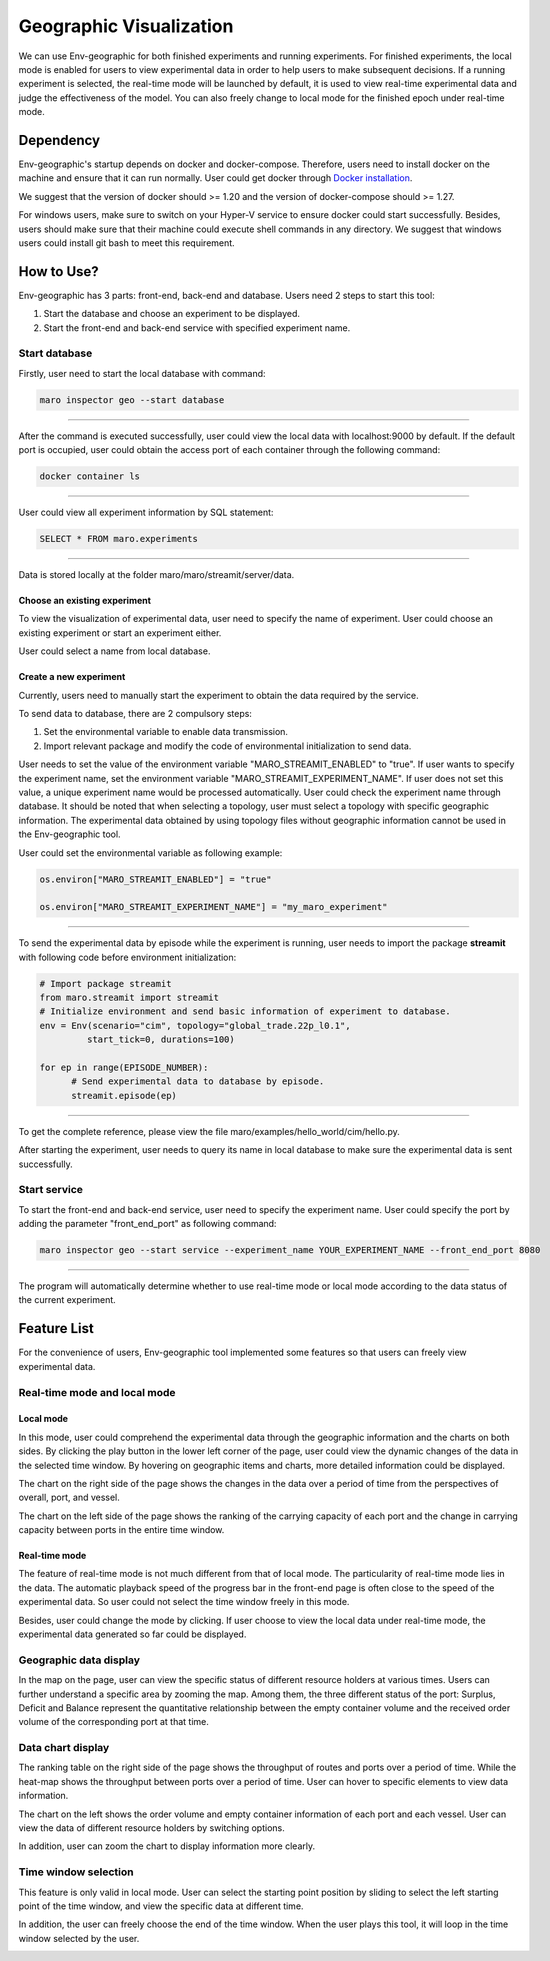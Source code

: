 Geographic Visualization
=======================

We can use Env-geographic for both finished experiments and running experiments.
For finished experiments, the local mode is enabled for users to view experimental data
in order to help users to make subsequent decisions. If a running experiment is selected,
the real-time mode will be launched by default, it is used to view real-time experimental
data  and judge the effectiveness of the model. You can also freely change to
local mode for the finished epoch under real-time mode.


Dependency
----------

Env-geographic's startup depends on docker and docker-compose. 
Therefore, users need to install docker on the machine and ensure that it can run normally.
User could get docker through `Docker installation <https://docs.docker.com/get-docker/>`_.

We suggest that the version of docker should >= 1.20 and the version of docker-compose
should >= 1.27.

For windows users, make sure to switch on your Hyper-V service to ensure docker could start successfully.
Besides, users should make sure that their machine could execute shell commands in any directory. We suggest
that windows users could install git bash to meet this requirement.

How to Use?
-----------

Env-geographic has 3 parts: front-end, back-end and database. Users need 2 steps
to start this tool:

1. Start the database and choose an experiment to be displayed.
2. Start the front-end and back-end service with specified experiment name.


Start database
~~~~~~~~~~~~~~
Firstly, user need to start the local database with command:

.. code-block:: sh

    maro inspector geo --start database

----

After the command is executed successfully, user
could view the local data with localhost:9000 by default. 
If the default port is occupied, user could obtain the access port of each container
through the following command:

.. code-block:: sh

    docker container ls

----

User could view all experiment information by SQL statement:

.. code-block:: SQL

    SELECT * FROM maro.experiments

----

Data is stored locally at the folder maro/maro/streamit/server/data.


Choose an existing experiment
^^^^^^^^^^^^^^^^^^^^^^^^^^^^^

To view the visualization of experimental data, user need to
specify the name of experiment. User could choose an existing
experiment or start an experiment either.

User could select a name from local database.

.. image:: ../images/visualization/geographic/database_exp.png
   :alt: database_exp


Create a new experiment
^^^^^^^^^^^^^^^^^^^^^^^

Currently, users need to manually start the experiment to obtain
the data required by the service.

To send data to database, there are 2 compulsory steps:

1. Set the environmental variable to enable data transmission.
2. Import relevant package and modify the code of environmental initialization to send data.

User needs to set the value of the environment variable
"MARO_STREAMIT_ENABLED" to "true". If user wants to specify the experiment name,
set the environment variable "MARO_STREAMIT_EXPERIMENT_NAME". If user does not 
set this value, a unique experiment name would be processed automatically. User
could check the experiment name through database. It should be noted that when
selecting a topology, user must select a topology with specific geographic
information. The experimental data obtained by using topology files without
geographic information cannot be used in the Env-geographic tool.

User could set the environmental variable as following example:

.. code-block:: python

    os.environ["MARO_STREAMIT_ENABLED"] = "true"

    os.environ["MARO_STREAMIT_EXPERIMENT_NAME"] = "my_maro_experiment"

----

To send the experimental data by episode while the experiment is running, user needs to import the
package **streamit** with following code before environment initialization:

.. code-block:: python

      # Import package streamit
      from maro.streamit import streamit
      # Initialize environment and send basic information of experiment to database.
      env = Env(scenario="cim", topology="global_trade.22p_l0.1",
               start_tick=0, durations=100)
      
      for ep in range(EPISODE_NUMBER):
            # Send experimental data to database by episode.
            streamit.episode(ep)

----

To get the complete reference, please view the file maro/examples/hello_world/cim/hello.py.

After starting the experiment, user needs to query its name in local database to make sure
the experimental data is sent successfully.


Start service
~~~~~~~~~~~~~

To start the front-end and back-end service, user need to specify the experiment name.
User could specify the port by adding the parameter "front_end_port" as following
command:

.. code-block:: sh

    maro inspector geo --start service --experiment_name YOUR_EXPERIMENT_NAME --front_end_port 8080

----

The program will automatically determine whether to use real-time mode
or local mode according to the data status of the current experiment.

Feature List
------------

For the convenience of users, Env-geographic tool implemented some features
so that users can freely view experimental data.


Real-time mode and local mode
~~~~~~~~~~~~~~~~~~~~~~~~~~~~~

Local mode
^^^^^^^^^^

In this mode, user could comprehend the experimental data through the geographic
information and the charts on both sides. By clicking the play button in the lower
left corner of the page, user could view the dynamic changes of the data in the
selected time window. By hovering on geographic items and charts, more detailed information
could be displayed.


.. image:: ../images/visualization/geographic/local_mode.gif
   :alt: local_mode


The chart on the right side of the page shows the changes in the data over
a period of time from the perspectives of overall, port, and vessel.

.. image:: ../images/visualization/geographic/local_mode_right_chart.gif
   :alt: local_mode_right_chart

The chart on the left side of the page shows the ranking of the carrying
capacity of each port and the change in carrying capacity between ports
in the entire time window.

.. image:: ../images/visualization/geographic/local_mode_left_chart.gif
   :alt: local_mode_left_chart

Real-time mode
^^^^^^^^^^^^^^

The feature of real-time mode is not much different from that of local mode.
The particularity of real-time mode lies in the data. The automatic playback
speed of the progress bar in the front-end page is often close to the speed
of the experimental data. So user could not select the time window freely in
this mode.

Besides, user could change the mode by clicking. If user choose to view the
local data under real-time mode, the experimental data generated so far could
be displayed.

.. image:: ../images/visualization/geographic/real_time_mode.gif
   :alt: real_time_mode

Geographic data display
~~~~~~~~~~~~~~~~~~~~~~~

In the map on the page, user can view the specific status of different resource
holders at various times. Users can further understand a specific area by zooming the map.
Among them, the three different status of the port:
Surplus, Deficit and Balance represent the quantitative relationship between the
empty container volume and the received order volume of the corresponding port
at that time.

.. image:: ../images/visualization/geographic/geographic_data_display.gif
   :alt: geographic_data_display

Data chart display
~~~~~~~~~~~~~~~~~~
The ranking table on the right side of the page shows the throughput of routes and
ports over a period of time. While the heat-map shows the throughput between ports
over a period of time. User can hover to specific elements to view data information.

The chart on the left shows the order volume and empty container information of each
port and each vessel. User can view the data of different resource holders by switching options.

In addition, user can zoom the chart to display information more clearly.

.. image:: ../images/visualization/geographic/data_chart_display.gif
   :alt: data_chart_display

Time window selection
~~~~~~~~~~~~~~~~~~~~~

This feature is only valid in local mode. User can select the starting point position by
sliding to select the left starting point of the time window, and view the specific data at
different time.

In addition, the user can freely choose the end of the time window. When the user plays this tool,
it will loop in the time window selected by the user.

.. image:: ../images/visualization/geographic/time_window_selection.gif
   :alt: time_window_selection
